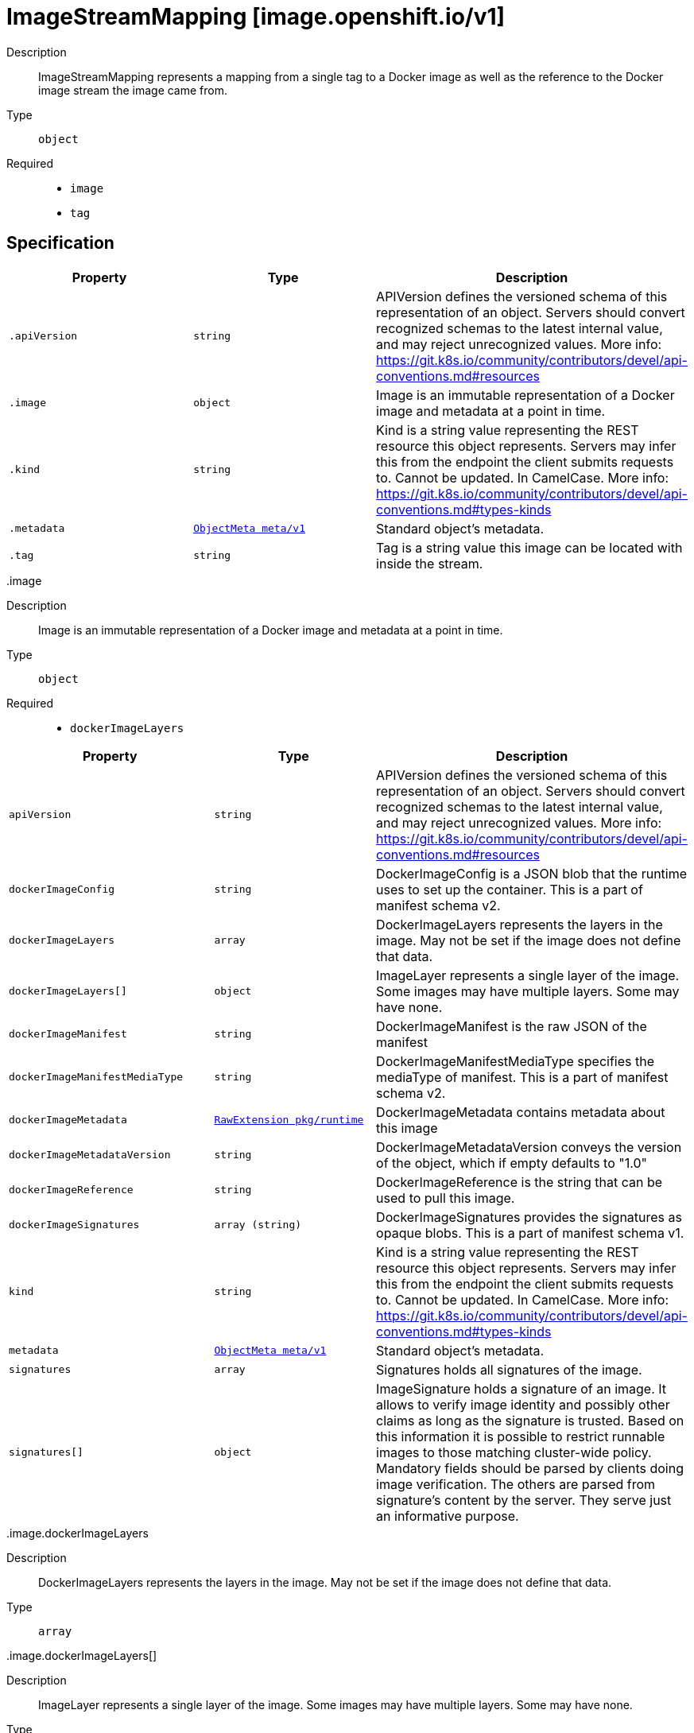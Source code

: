 [id="imagestreammapping-image-openshift-io-v1"]
= ImageStreamMapping [image.openshift.io/v1]
ifdef::product-title[]
{product-author}
{product-version}
:data-uri:
:icons:
:experimental:
:toc: macro
:toc-title:
:prewrap!:
endif::[]

toc::[]


Description::
  ImageStreamMapping represents a mapping from a single tag to a Docker image as well as the reference to the Docker image stream the image came from.

Type::
  `object`

Required::
  - `image`
  - `tag`


== Specification

[cols="1,1,1",options="header"]
|===
| Property | Type | Description

| `.apiVersion`
| `string`
| APIVersion defines the versioned schema of this representation of an object. Servers should convert recognized schemas to the latest internal value, and may reject unrecognized values. More info: https://git.k8s.io/community/contributors/devel/api-conventions.md#resources

| `.image`
| `object`
| Image is an immutable representation of a Docker image and metadata at a point in time.

| `.kind`
| `string`
| Kind is a string value representing the REST resource this object represents. Servers may infer this from the endpoint the client submits requests to. Cannot be updated. In CamelCase. More info: https://git.k8s.io/community/contributors/devel/api-conventions.md#types-kinds

| `.metadata`
| xref:../objects/index.adoc#objectmeta-meta-v1[`ObjectMeta meta/v1`]
| Standard object's metadata.

| `.tag`
| `string`
| Tag is a string value this image can be located with inside the stream.

|===
..image
Description::
  Image is an immutable representation of a Docker image and metadata at a point in time.

Type::
  `object`

Required::
  - `dockerImageLayers`



[cols="1,1,1",options="header"]
|===
| Property | Type | Description

| `apiVersion`
| `string`
| APIVersion defines the versioned schema of this representation of an object. Servers should convert recognized schemas to the latest internal value, and may reject unrecognized values. More info: https://git.k8s.io/community/contributors/devel/api-conventions.md#resources

| `dockerImageConfig`
| `string`
| DockerImageConfig is a JSON blob that the runtime uses to set up the container. This is a part of manifest schema v2.

| `dockerImageLayers`
| `array`
| DockerImageLayers represents the layers in the image. May not be set if the image does not define that data.

| `dockerImageLayers[]`
| `object`
| ImageLayer represents a single layer of the image. Some images may have multiple layers. Some may have none.

| `dockerImageManifest`
| `string`
| DockerImageManifest is the raw JSON of the manifest

| `dockerImageManifestMediaType`
| `string`
| DockerImageManifestMediaType specifies the mediaType of manifest. This is a part of manifest schema v2.

| `dockerImageMetadata`
| xref:../objects/index.adoc#rawextension-pkg-runtime[`RawExtension pkg/runtime`]
| DockerImageMetadata contains metadata about this image

| `dockerImageMetadataVersion`
| `string`
| DockerImageMetadataVersion conveys the version of the object, which if empty defaults to "1.0"

| `dockerImageReference`
| `string`
| DockerImageReference is the string that can be used to pull this image.

| `dockerImageSignatures`
| `array (string)`
| DockerImageSignatures provides the signatures as opaque blobs. This is a part of manifest schema v1.

| `kind`
| `string`
| Kind is a string value representing the REST resource this object represents. Servers may infer this from the endpoint the client submits requests to. Cannot be updated. In CamelCase. More info: https://git.k8s.io/community/contributors/devel/api-conventions.md#types-kinds

| `metadata`
| xref:../objects/index.adoc#objectmeta-meta-v1[`ObjectMeta meta/v1`]
| Standard object's metadata.

| `signatures`
| `array`
| Signatures holds all signatures of the image.

| `signatures[]`
| `object`
| ImageSignature holds a signature of an image. It allows to verify image identity and possibly other claims as long as the signature is trusted. Based on this information it is possible to restrict runnable images to those matching cluster-wide policy. Mandatory fields should be parsed by clients doing image verification. The others are parsed from signature's content by the server. They serve just an informative purpose.

|===
..image.dockerImageLayers
Description::
  DockerImageLayers represents the layers in the image. May not be set if the image does not define that data.

Type::
  `array`




..image.dockerImageLayers[]
Description::
  ImageLayer represents a single layer of the image. Some images may have multiple layers. Some may have none.

Type::
  `object`

Required::
  - `name`
  - `size`
  - `mediaType`



[cols="1,1,1",options="header"]
|===
| Property | Type | Description

| `mediaType`
| `string`
| MediaType of the referenced object.

| `name`
| `string`
| Name of the layer as defined by the underlying store.

| `size`
| `integer`
| Size of the layer in bytes as defined by the underlying store.

|===
..image.signatures
Description::
  Signatures holds all signatures of the image.

Type::
  `array`




..image.signatures[]
Description::
  ImageSignature holds a signature of an image. It allows to verify image identity and possibly other claims as long as the signature is trusted. Based on this information it is possible to restrict runnable images to those matching cluster-wide policy. Mandatory fields should be parsed by clients doing image verification. The others are parsed from signature's content by the server. They serve just an informative purpose.

Type::
  `object`

Required::
  - `type`
  - `content`



[cols="1,1,1",options="header"]
|===
| Property | Type | Description

| `apiVersion`
| `string`
| APIVersion defines the versioned schema of this representation of an object. Servers should convert recognized schemas to the latest internal value, and may reject unrecognized values. More info: https://git.k8s.io/community/contributors/devel/api-conventions.md#resources

| `conditions`
| `array`
| Conditions represent the latest available observations of a signature's current state.

| `conditions[]`
| `object`
| SignatureCondition describes an image signature condition of particular kind at particular probe time.

| `content`
| `string`
| Required: An opaque binary string which is an image's signature.

| `created`
| xref:../objects/index.adoc#time-meta-v1[`Time meta/v1`]
| If specified, it is the time of signature's creation.

| `imageIdentity`
| `string`
| A human readable string representing image's identity. It could be a product name and version, or an image pull spec (e.g. "registry.access.redhat.com/rhel7/rhel:7.2").

| `issuedBy`
| `object`
| SignatureIssuer holds information about an issuer of signing certificate or key.

| `issuedTo`
| `object`
| SignatureSubject holds information about a person or entity who created the signature.

| `kind`
| `string`
| Kind is a string value representing the REST resource this object represents. Servers may infer this from the endpoint the client submits requests to. Cannot be updated. In CamelCase. More info: https://git.k8s.io/community/contributors/devel/api-conventions.md#types-kinds

| `metadata`
| xref:../objects/index.adoc#objectmeta-meta-v1[`ObjectMeta meta/v1`]
| Standard object's metadata.

| `signedClaims`
| `object (string)`
| Contains claims from the signature.

| `type`
| `string`
| Required: Describes a type of stored blob.

|===
..image.signatures[].conditions
Description::
  Conditions represent the latest available observations of a signature's current state.

Type::
  `array`




..image.signatures[].conditions[]
Description::
  SignatureCondition describes an image signature condition of particular kind at particular probe time.

Type::
  `object`

Required::
  - `type`
  - `status`



[cols="1,1,1",options="header"]
|===
| Property | Type | Description

| `lastProbeTime`
| xref:../objects/index.adoc#time-meta-v1[`Time meta/v1`]
| Last time the condition was checked.

| `lastTransitionTime`
| xref:../objects/index.adoc#time-meta-v1[`Time meta/v1`]
| Last time the condition transit from one status to another.

| `message`
| `string`
| Human readable message indicating details about last transition.

| `reason`
| `string`
| (brief) reason for the condition's last transition.

| `status`
| `string`
| Status of the condition, one of True, False, Unknown.

| `type`
| `string`
| Type of signature condition, Complete or Failed.

|===
..image.signatures[].issuedBy
Description::
  SignatureIssuer holds information about an issuer of signing certificate or key.

Type::
  `object`




[cols="1,1,1",options="header"]
|===
| Property | Type | Description

| `commonName`
| `string`
| Common name (e.g. openshift-signing-service).

| `organization`
| `string`
| Organization name.

|===
..image.signatures[].issuedTo
Description::
  SignatureSubject holds information about a person or entity who created the signature.

Type::
  `object`

Required::
  - `publicKeyID`



[cols="1,1,1",options="header"]
|===
| Property | Type | Description

| `commonName`
| `string`
| Common name (e.g. openshift-signing-service).

| `organization`
| `string`
| Organization name.

| `publicKeyID`
| `string`
| If present, it is a human readable key id of public key belonging to the subject used to verify image signature. It should contain at least 64 lowest bits of public key's fingerprint (e.g. 0x685ebe62bf278440).

|===

== API endpoints

The following API endpoints are available:

* `/apis/image.openshift.io/v1/namespaces/{namespace}/imagestreammappings`
- `POST`: create an ImageStreamMapping


=== /apis/image.openshift.io/v1/namespaces/{namespace}/imagestreammappings

.Global path parameters
[cols="1,1,2",options="header"]
|===
| Parameter | Type | Description
| `namespace`
| `string`
| object name and auth scope, such as for teams and projects
|===

.Global guery parameters
[cols="1,1,2",options="header"]
|===
| Parameter | Type | Description
| `pretty`
| `string`
| If &#x27;true&#x27;, then the output is pretty printed.
|===

HTTP method::
  `POST`

Description::
  create an ImageStreamMapping



.Body parameters
[cols="1,1,2",options="header"]
|===
| Parameter | Type | Description
| `body`
| xref:../image_openshift_io/imagestreammapping-image-openshift-io-v1.adoc#imagestreammapping-image-openshift-io-v1[`ImageStreamMapping image.openshift.io/v1`]
| 
|===

.HTTP responses
[cols="1,1",options="header"]
|===
| HTTP code | Reponse body
| 200 - OK
| xref:../image_openshift_io/imagestreammapping-image-openshift-io-v1.adoc#imagestreammapping-image-openshift-io-v1[`ImageStreamMapping image.openshift.io/v1`]
| 201 - Created
| xref:../image_openshift_io/imagestreammapping-image-openshift-io-v1.adoc#imagestreammapping-image-openshift-io-v1[`ImageStreamMapping image.openshift.io/v1`]
| 202 - Accepted
| xref:../image_openshift_io/imagestreammapping-image-openshift-io-v1.adoc#imagestreammapping-image-openshift-io-v1[`ImageStreamMapping image.openshift.io/v1`]
| 401 - Unauthorized
| Empty
|===


